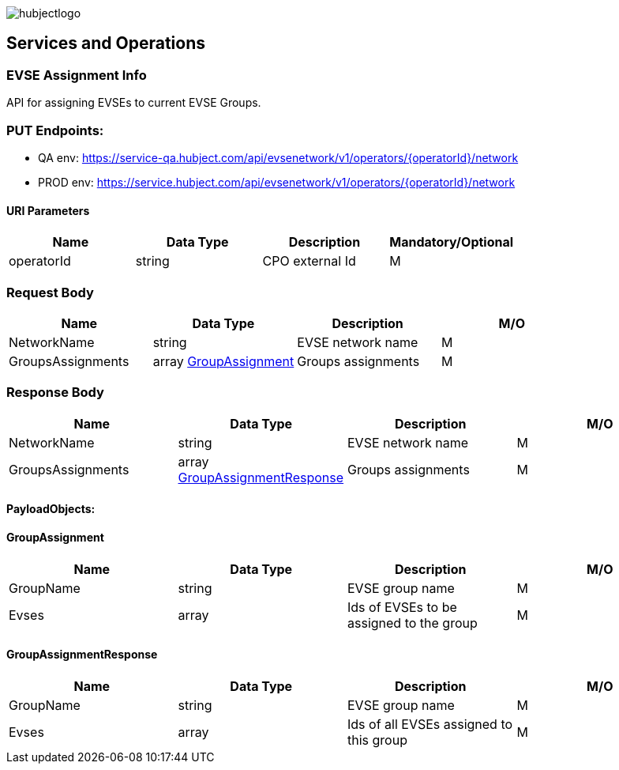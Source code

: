 image::images/hubjectlogo.png[float="right",align="right"]

[[services_and_operations]]
== Services and Operations

[[EVSEAssignmentInfo]]
=== EVSE Assignment Info

API for assigning EVSEs to current EVSE Groups.

[[Endpoints]]
=== PUT Endpoints:

- QA env: https://service-qa.hubject.com/api/evsenetwork/v1/operators/{operatorId}/network
- PROD env: https://service.hubject.com/api/evsenetwork/v1/operators/{operatorId}/network

[[URIParameters]]
==== URI Parameters

[%header]
|====
|    Name    |    Data Type    |    Description    |    Mandatory/Optional
|    operatorId    |    string    |    CPO external Id    |    M
|====

[[RequestBody]]
=== Request Body

[%header]
|====
|    Name    |    Data Type    |    Description    |    M/O
|    NetworkName    |    string    |    EVSE network name    |    M
|    GroupsAssignments    |    array <<GroupAssignment>>    |    Groups assignments    |    M
|====

[[ResponseBody]]
=== Response Body

[%header]
|====
|    Name    |    Data Type    |    Description    |    M/O
|    NetworkName    |    string    |    EVSE network name    |    M
|    GroupsAssignments    |    array <<GroupAssignmentResponse>>    |    Groups assignments    |    M
|====

[[PayloadObjects]]
==== PayloadObjects:

[[GroupAssignment]]
==== GroupAssignment

[%header]
|====
|    Name    |    Data Type    |    Description    |    M/O
|    GroupName    |    string    |    EVSE group name    |    M
|    Evses    |    array    |    Ids of EVSEs to be assigned to the group    |    M
|====

[[GroupAssignmentResponse]]
==== GroupAssignmentResponse

[%header]
|====
|    Name    |    Data Type    |    Description    |    M/O
|    GroupName    |    string    |    EVSE group name    |    M
|    Evses    |    array    |    Ids of all EVSEs assigned to this group    |    M
|====